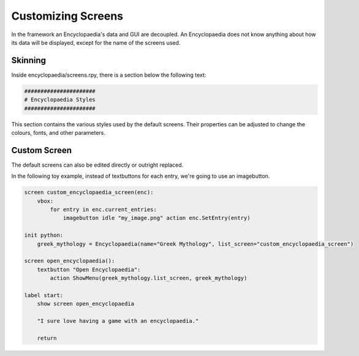 .. _custom_screens:

Customizing Screens
===================

In the framework an Encyclopaedia's data and GUI are decoupled.
An Encyclopaedia does not know anything about how its data will be displayed,
except for the name of the screens used.

Skinning
--------

Inside encyclopaedia/screens.rpy, there is a section below the following text:

.. code-block:: python

    ######################
    # Encyclopaedia Styles
    ######################

This section contains the various styles used by the default screens.
Their properties can be adjusted to change the colours, fonts, and other
parameters.

Custom Screen
-------------

The default screens can also be edited directly or outright replaced.

In the following toy example, instead of textbuttons for each entry, we're going
to use an imagebutton.

.. code-block:: renpy

    screen custom_encyclopaedia_screen(enc):
        vbox:
            for entry in enc.current_entries:
                imagebutton idle "my_image.png" action enc.SetEntry(entry)

    init python:
        greek_mythology = Encyclopaedia(name="Greek Mythology", list_screen="custom_encyclopaedia_screen")

    screen open_encyclopaedia():
        textbutton "Open Encyclopaedia":
            action ShowMenu(greek_mythology.list_screen, greek_mythology)

    label start:
        show screen open_encyclopaedia

        "I sure love having a game with an encyclopaedia."

        return
